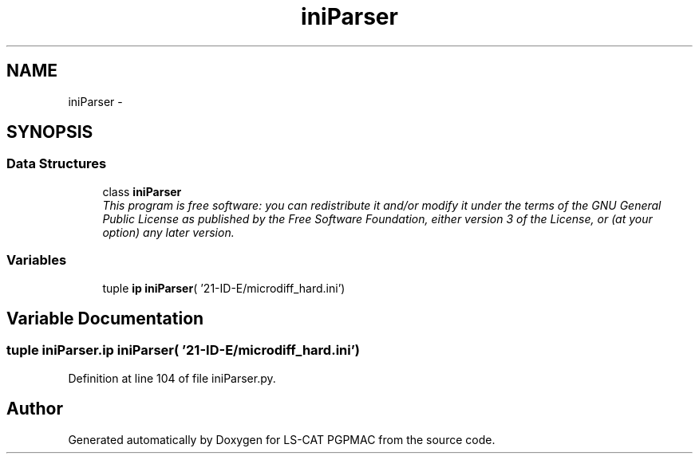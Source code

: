 .TH "iniParser" 3 "Wed Jan 23 2013" "LS-CAT PGPMAC" \" -*- nroff -*-
.ad l
.nh
.SH NAME
iniParser \- 
.SH SYNOPSIS
.br
.PP
.SS "Data Structures"

.in +1c
.ti -1c
.RI "class \fBiniParser\fP"
.br
.RI "\fIThis program is free software: you can redistribute it and/or modify it under the terms of the GNU General Public License as published by the Free Software Foundation, either version 3 of the License, or (at your option) any later version\&. \fP"
.in -1c
.SS "Variables"

.in +1c
.ti -1c
.RI "tuple \fBip\fP \fBiniParser\fP( '21-ID-E/microdiff_hard\&.ini')"
.br
.in -1c
.SH "Variable Documentation"
.PP 
.SS "tuple iniParser\&.ip \fBiniParser\fP( '21-ID-E/microdiff_hard\&.ini')"

.PP
Definition at line 104 of file iniParser\&.py\&.
.SH "Author"
.PP 
Generated automatically by Doxygen for LS-CAT PGPMAC from the source code\&.
